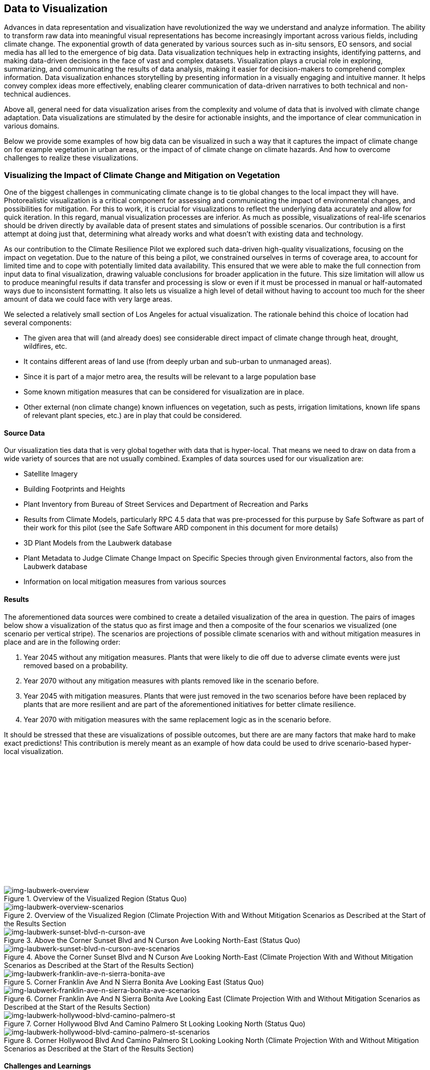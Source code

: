 
//[[clause-reference]]
== Data to Visualization [[Chapter_VIS]]

Advances in data representation and visualization have revolutionized the way we understand and analyze information. The ability to transform raw data into meaningful visual representations has become increasingly important across various fields, including climate change. The exponential growth of data generated by various sources such as in-situ sensors, EO sensors, and social media has all led to the emergence of big data. Data visualization techniques help in extracting insights, identifying patterns, and making data-driven decisions in the face of vast and complex datasets. Visualization plays a crucial role in exploring, summarizing, and communicating the results of data analysis, making it easier for decision-makers to comprehend complex information. Data visualization enhances storytelling by presenting information in a visually engaging and intuitive manner. It helps convey complex ideas more effectively, enabling clearer communication of data-driven narratives to both technical and non-technical audiences.

Above all, general need for data visualization arises from the complexity and volume of data that is involved with climate change adaptation. Data visualizations are stimulated by the desire for actionable insights, and the importance of clear communication in various domains.

Below we provide some examples of how big data can be visualized in such a way that it captures the impact of climate change on for example vegetation in urban areas, or the impact of of climate change on climate hazards. And how to overcome challenges to realize these visualizations.


=== Visualizing the Impact of Climate Change and Mitigation on Vegetation

One of the biggest challenges in communicating climate change is to tie global changes to the local impact they will have. Photorealistic visualization is a critical component for assessing and communicating the impact of environmental changes, and possibilities for mitigation. For this to work, it is crucial for visualizations to reflect the underlying data accurately and allow for quick iteration. In this regard, manual visualization processes are inferior. As much as possible, visualizations of real-life scenarios should be driven directly by available data of present states and simulations of possible scenarios. Our contribution is a first attempt at doing just that, determining what already works and what doesn't with existing data and technology.

As our contribution to the Climate Resilience Pilot we explored such data-driven high-quality visualizations, focusing on the impact on vegetation. Due to the nature of this being a pilot, we constrained ourselves in terms of coverage area, to account for limited time and to cope with potentially limited data availability. This ensured that we were able to make the full connection from input data to final visualization, drawing valuable conclusions for broader application in the future. This size limitation will allow us to produce meaningful results if data transfer and processing is slow or even if it must be processed in manual or half-automated ways due to inconsistent formatting. It also lets us visualize a high level of detail without having to account too much for the sheer amount of data we could face with very large areas.

We selected a relatively small section of Los Angeles for actual visualization. The rationale behind this choice of location had several components:

 * The given area that will (and already does) see considerable direct impact of climate change through heat, drought, wildfires, etc.
 * It contains different areas of land use (from deeply urban and sub-urban to unmanaged areas).
 * Since it is part of a major metro area, the results will be relevant to a large population base
 * Some known mitigation measures that can be considered for visualization are in place.
 * Other external (non climate change) known influences on vegetation, such as pests, irrigation limitations, known life spans of relevant plant species, etc.) are in play that could be considered.

==== Source Data

Our visualization ties data that is very global together with data that is hyper-local. That means we need to draw on data from a wide variety of sources that are not usually combined. Examples of data sources used for our visualization are:

* Satellite Imagery
* Building Footprints and Heights
* Plant Inventory from Bureau of Street Services and Department of Recreation and Parks
* Results from Climate Models, particularly RPC 4.5 data that was pre-processed for this purpuse by Safe Software as part of their work for this pilot (see the Safe Software ARD component in this document for more details)
* 3D Plant Models from the Laubwerk database
* Plant Metadata to Judge Climate Change Impact on Specific Species through given Environmental factors, also from the Laubwerk database
* Information on local mitigation measures from various sources

==== Results

The aforementioned data sources were combined to create a detailed visualization of the area in question. The pairs of images below show a visualization of the status quo as first image and then a composite of the four scenarios we visualized (one scenario per vertical stripe). The scenarios are projections of possible climate scenarios with and without mitigation measures in place and are in the following order:

. Year 2045 without any mitigation measures. Plants that were likely to die off due to adverse climate events were just removed based on a probability.
. Year 2070 without any mitigation measures with plants removed like in the scenario before.
. Year 2045 with mitigation measures. Plants that were just removed in the two scenarios before have been replaced by plants that are more resilient and are part of the aforementioned initiatives for better climate resilience.
. Year 2070 with mitigation measures with the same replacement logic as in the scenario before.

It should be stressed that these are visualizations of possible outcomes, but there are are many factors that make hard to make exact predictions! This contribution is merely meant as an example of how data could be used to drive scenario-based hyper-local visualization.

{nbsp} +
{nbsp} +
{nbsp} +
{nbsp} +
{nbsp} +
{nbsp} +
{nbsp} +
{nbsp} +
{nbsp} +
{nbsp} +
{nbsp} +
{nbsp} +
{nbsp} +
{nbsp} +

.Overview of the Visualized Region (Status Quo)
[img-laubwerk-overview]
image::laubwerk_ogc-crp_230526_v079_jws_2020-camera6.png[]

.Overview of the Visualized Region (Climate Projection With and Without Mitigation Scenarios as Described at the Start of the Results Section
[img-laubwerk-overview-scenarios]
image::laubwerk_ogc-crp_230526_v078_jws_camera6-composite.png[]

.Above the Corner Sunset Blvd and N Curson Ave Looking North-East (Status Quo)
[img-laubwerk-sunset-blvd-n-curson-ave]
image::laubwerk_ogc-crp_230526_v079_jws_2020-camera1.png[]

.Above the Corner Sunset Blvd and N Curson Ave Looking North-East (Climate Projection With and Without Mitigation Scenarios as Described at the Start of the Results Section)
[img-laubwerk-sunset-blvd-n-curson-ave-scenarios]
image::laubwerk_ogc-crp_230526_v079_jws_camera1-composite.png[]

.Corner Franklin Ave And N Sierra Bonita Ave Looking East (Status Quo)
[img-laubwerk-franklin-ave-n-sierra-bonita-ave]
image::laubwerk_ogc-crp_230526_v079_jws_2020-camera2.png[]

.Corner Franklin Ave And N Sierra Bonita Ave Looking East (Climate Projection With and Without Mitigation Scenarios as Described at the Start of the Results Section)
[img-laubwerk-franklin-ave-n-sierra-bonita-ave-scenarios]
image::laubwerk_ogc-crp_230525_v077_jws_camera2-composite.png[]

.Corner Hollywood Blvd And Camino Palmero St Looking Looking North (Status Quo)
[img-laubwerk-hollywood-blvd-camino-palmero-st]
image::laubwerk_ogc-crp_230526_v079_jws_2020-camera3.png[]

.Corner Hollywood Blvd And Camino Palmero St Looking Looking North (Climate Projection With and Without Mitigation Scenarios as Described at the Start of the Results Section)
[img-laubwerk-hollywood-blvd-camino-palmero-st-scenarios]
image::laubwerk_ogc-crp_230525_v077_jws_camera3-composite.png[]

==== Challenges and Learnings

The goal of a visualization like we did is to make data and its implications visible on a hyper-local level. The hope behind this is to turn a large amount of abstract data into something the general public can better judge the very local impact of global changes.

This hyper-locality brings to light a number of problems with the granularity, availability, and machine readability of existing data. Relating to our specific inputs, this means:

* Producing a high fidelity photorealistic 3D model of a specific area is still not easy. Even in an urban area of an industrialized country like we picked (which usually have better data availability), we had to resort to relatively simple elevation data and building footprints. There are solutions for this on the horizon, but general availability is not a given, yet. 3D models based on photogrammetry seem like a promising approach to reach higher fidelity where available, but that generally available datasets like these currently lack classification, so we would not be able to remove and replace vegetation elements. This will probably improve and become more widely available in the near future.
* Information about existing vegetation is of varying quality and completeness. Detailed data is sometimes maintained by different authorities with different scopes. In our case we used data from the https://streetsla.lacity.org/tree-inventory[Bureau of Street Services] as well as the Department of Recreation and Parks. Those datasets have different data layout, different depth and quality of data. OpenStreetMap also sometimes has vegetation data, but coverage and data quality is also problematic. None of the aforementioned really cover individual plants on private property or unmanaged land, which we had to fill in from photogrammetry, satellite imagery, and aerial photography.
* Climate projection data is pretty widely available and generally easy to process in terms of data volume, because the areas a visualization will typically cover is pretty small compared to the resolution of most climate models. What is still a challenge is to turn climate scenario data into properties that are needed to easily model the impact on vegetation, like the probability of extreme drought, heat, or fire events. This was partially addressed by other contributions to this pilot and we expect it to see further improvements.
* Exact data on average plant behavior in the context of relevant climate indicators is extremely patchy. Most data is only qualitatively in nature. Data gathering is complex because of the large number of factors at play when judging health of plants. This is a complex researach topic that will need more work, both to produce more reliable projections based on existing research, but also on how to gather data about or predict plant health more reliably on a large scale.
* Information about climate change mitigation is often not present in a machine readable format. In our specific case, we gathered information manually from publicly available material, mostly websites. Part of the problem here is that several stakeholders are working on mitigation measures, from different local government organizations, over non-profit organizations, to private companies. Examples relevant to our specific example are https://www.cityplants.org/[City Plants] (a non-profit supported by Los Angeles Department of Water and Power) and the https://pw.lacounty.gov/rmd/parkwaytrees/[County of Los Angeles Parkway Trees Program]. This manual way of data gathering obviously will not scale, is prone to data being missed, and has no unified format. All of this makes automated processing next to impossible at the moment.
* There may be further factors that need to be considered, which are not part of any of the existing data sources. In this specific case we have the pretty high average age and also various pests and diseases that the Mexican fan palm (_Washingtonia robusta_), which has become such a distinctive feature of Southern California, especially Los Angeles, is suffering from. While this isn't directly related to climate change, it still needs to be considered for any visualization to be accurate.

As was expected, the data-driven visualization of very local phenomena and changes is a challenging problem which surfaces lots of issues in terms of data availability as well as standardization and compatibility of storage formats.


=== 5D Meta World


Presagis offered the V5D rapid 3D (trial) Digital Twin generation capability to Laubwerk Presagis gathered open source GIS dataset for the Hollywood region in order to match the location of the tree dataset from Laubwerk Using V5D, Presagis created a representative 3D digital twin of the building and terrain.
Presagis imported Laubwerk tree point dataset providing vegetation type information inside V5 Presagis provided V5D Unreal plugin to Laubwerk in order to allow the insertion of the Laubwerk 3D tree (as Unreal assets) into the scene. Using V5D, Laubwerk is capable of adapting the tree model in order to demonstrate the impact of climate change on the city vegetation

Presagis also provided to Laubwerk its V5D AI extracted vegetation dataset in order to complement the existing tree dataset as needed.

.image of the Presagis deliverable to Laubwerk. At this stage, all trees are using the same 3D model (palm tree). Laubwerk will use V5D to assign a representative 3D model based the on point feature attribution accessible in V5D. With V5D, this operation takes seconds to do and visualize the result in 3D.
image::presagis.png[]


=== CRMA Web Application

Decision makers, public authorities, and citizens will primarily access data via a custom Esri web application, providing a simple dashboard interface for viewing interactive maps and graphs of the indices, and output formatted reports. The indices are grouped by 5 climate hazard types (Wildfire, Heat, Drought, Inland Flooding, Coastal Inundation). The current US project (https://livingatlas.arcgis.com/assessment-tool/explore/details) can be explored to gain context of what the global project will be.

[[esri_project]]
.Climate Mapping For Resilience and Adaptation (CMRA) portal, US project view
image::esri_project.png[esri_project]

[[esri_project_2]]
.Climate Mapping For Resilience and Adaptation (CMRA) portal, showing number of max temperature for the period 2023-2064
image::esri_project_2.png[esri_project_2]

The application also outputs formatted reports by county or census tract summarizing the data in a format easy to share with others.

[[esri_project_3]]
.Application output reports
image::esri_project_3.png[esri_project_3]

For each of those 5 climate hazards there is a corresponding StoryMap to further explain that hazard type, visualize the current and future hazard, and provide links to additional relevant resources.

•	Extreme Heat: https://storymaps.arcgis.com/stories/5e482f11d2514191bb89c20638d98b3c

•	Drought: https://storymaps.arcgis.com/stories/634ee231bb6743b88d23bda96fb838e9

•	Wildfire: https://storymaps.arcgis.com/stories/ae2a8072429643f395f8f509df955ae6

•	Flooding: https://storymaps.arcgis.com/stories/4ea811276aa641018f3a8d4e28585244

•	Coastal Inundation: https://storymaps.arcgis.com/stories/f3ce292c0211400699b6e36985e561a6

=== Ecere’s Client for NOAA’s Environmental Data Retrieval API

For the _D100 Client Instance_ deliverable, Ecere enhanced its GNOSIS Cartographer geospatial client to better support visualizing and accessing multi-dimensional datasets, both from local sources and
remote sources such as through OGC API standards. Support for the _OGC API - Environmental Data Retrieval (EDR)_ standard as well as for _OGC netCDF_ was implemented in the GNOSIS Software Development Kit.
The GNOSIS implementation of the https://ecere.com/gmt.pdf[_GNOSIS Map Tiles specification_] was also enhanced as an efficient format to store and exchange n-dimensional coverage tiles, including support for
multiple pressure levels within a single tile packet. A pressure level selector control was added to the user interface, as seen below.

[#ecere_clientPressureLevels,reftext='{figure-caption} {counter:figure-num}']
.Ecere's GNOSIS Cartographer client accessing 4-dimensional CMIP5 air temperature dataset from GNOSIS Map Server, showing pressure level selector
image::ecere/clientPressureLevels.png[]

[#ecere_edr_client_pressureLevels_humidity,reftext='{figure-caption} {counter:figure-num}']
.Ecere's GNOSIS Cartographer client accessing 4-dimensional ERA5 relative humidity dataset from GNOSIS Map Server, showing pressure level selector
image::ecere/edr_client_pressureLevels_humidity.png[]

Technology Integration Experiments were performed with NOAA's experimental EDR API deployment, providing feedback to its developers to help achieve conformance to the Standard,
as well as help improving interoperability and usability. The results of visualization experiments with multiple data collections are shown below.

[#ecere_edr_client_tMin_full,reftext='{figure-caption} {counter:figure-num}']
.Ecere's GNOSIS Cartographer client accessing NOAA's EDR API (_nclimgrid-monthly_ collection, minimum daily temperature for January 2014)
image::ecere/edr_client_tMin_full.png[]

[#ecere_edr_client_tMin_2022_full,reftext='{figure-caption} {counter:figure-num}']
.Ecere's GNOSIS Cartographer client accessing NOAA's EDR API (_nclimgrid-monthly_ collection, minimum daily temperature for January 2022)
image::ecere/edr_client_tMin_2022_full.png[]

[#ecere_edr_client_tMax_full,reftext='{figure-caption} {counter:figure-num}']
.Ecere's GNOSIS Cartographer client accessing NOAA's EDR API (_nclimgrid-monthly_ collection, maximum daily temperature for January 2014)
image::ecere/edr_client_tMax_full.png[]

[#ecere_edr_client_tMax_2022_full,reftext='{figure-caption} {counter:figure-num}']
.Ecere's GNOSIS Cartographer client accessing NOAA's EDR API (_nclimgrid-monthly_ collection, maximum daily temperature for January 2022)
image::ecere/edr_client_tMax_2022_full.png[]

[#ecere_edr_client_precipitations_full,reftext='{figure-caption} {counter:figure-num}']
.Ecere's GNOSIS Cartographer client accessing NOAA's EDR API (_nclimgrid-monthly_ collection, precipitations for January 2014)
image::ecere/edr_client_precipitations_full.png[]

[#ecere_edr_client_precipitations_2022_full,reftext='{figure-caption} {counter:figure-num}']
.Ecere's GNOSIS Cartographer client accessing NOAA's EDR API (_nclimgrid-monthly_ collection, precipitations for January 2022)
image::ecere/edr_client_precipitations_2022_full.png[]

[#ecere_edr_client_gddp_tmax,reftext='{figure-caption} {counter:figure-num}']
.Ecere's GNOSIS Cartographer client accessing NOAA's EDR API (NASA CMIP6 Global Daily Downscaled Projections collection, maximum temperature for January 14, 2014)
image::ecere/edr_client_gddp_tmax.png[]

[#ecere_edr_client_gddp_hurs,reftext='{figure-caption} {counter:figure-num}']
.Ecere's GNOSIS Cartographer client accessing NOAA's EDR API (NASA CMIP6 Global Daily Downscaled Projections collection, near-surface relative humidity January 15, 2014)
image::ecere/edr_client_gddp_hurs.png[]

[#ecere_edr_client_gddp_sfcWind,reftext='{figure-caption} {counter:figure-num}']
.Ecere's GNOSIS Cartographer client accessing NOAA's EDR API (NASA CMIP6 Global Daily Downscaled Projections collection, wind speed for January 15, 2014)
image::ecere/edr_client_gddp_sfcWind.png[]

[#ecere_edr_client_livneh_wind,reftext='{figure-caption} {counter:figure-num}']
.Ecere's GNOSIS Cartographer client accessing NOAA's EDR API (NCAR Livneh gridded wind speed for January 15, 2013)
image::ecere/edr_client_livneh_wind.png[]

[#ecere_edr_client_livneh_precipitations,reftext='{figure-caption} {counter:figure-num}']
.Ecere's GNOSIS Cartographer client accessing NOAA's EDR API (NCAR Livneh gridded precipitations for January 15, 2013)
image::ecere/edr_client_livneh_precipitations.png[]
